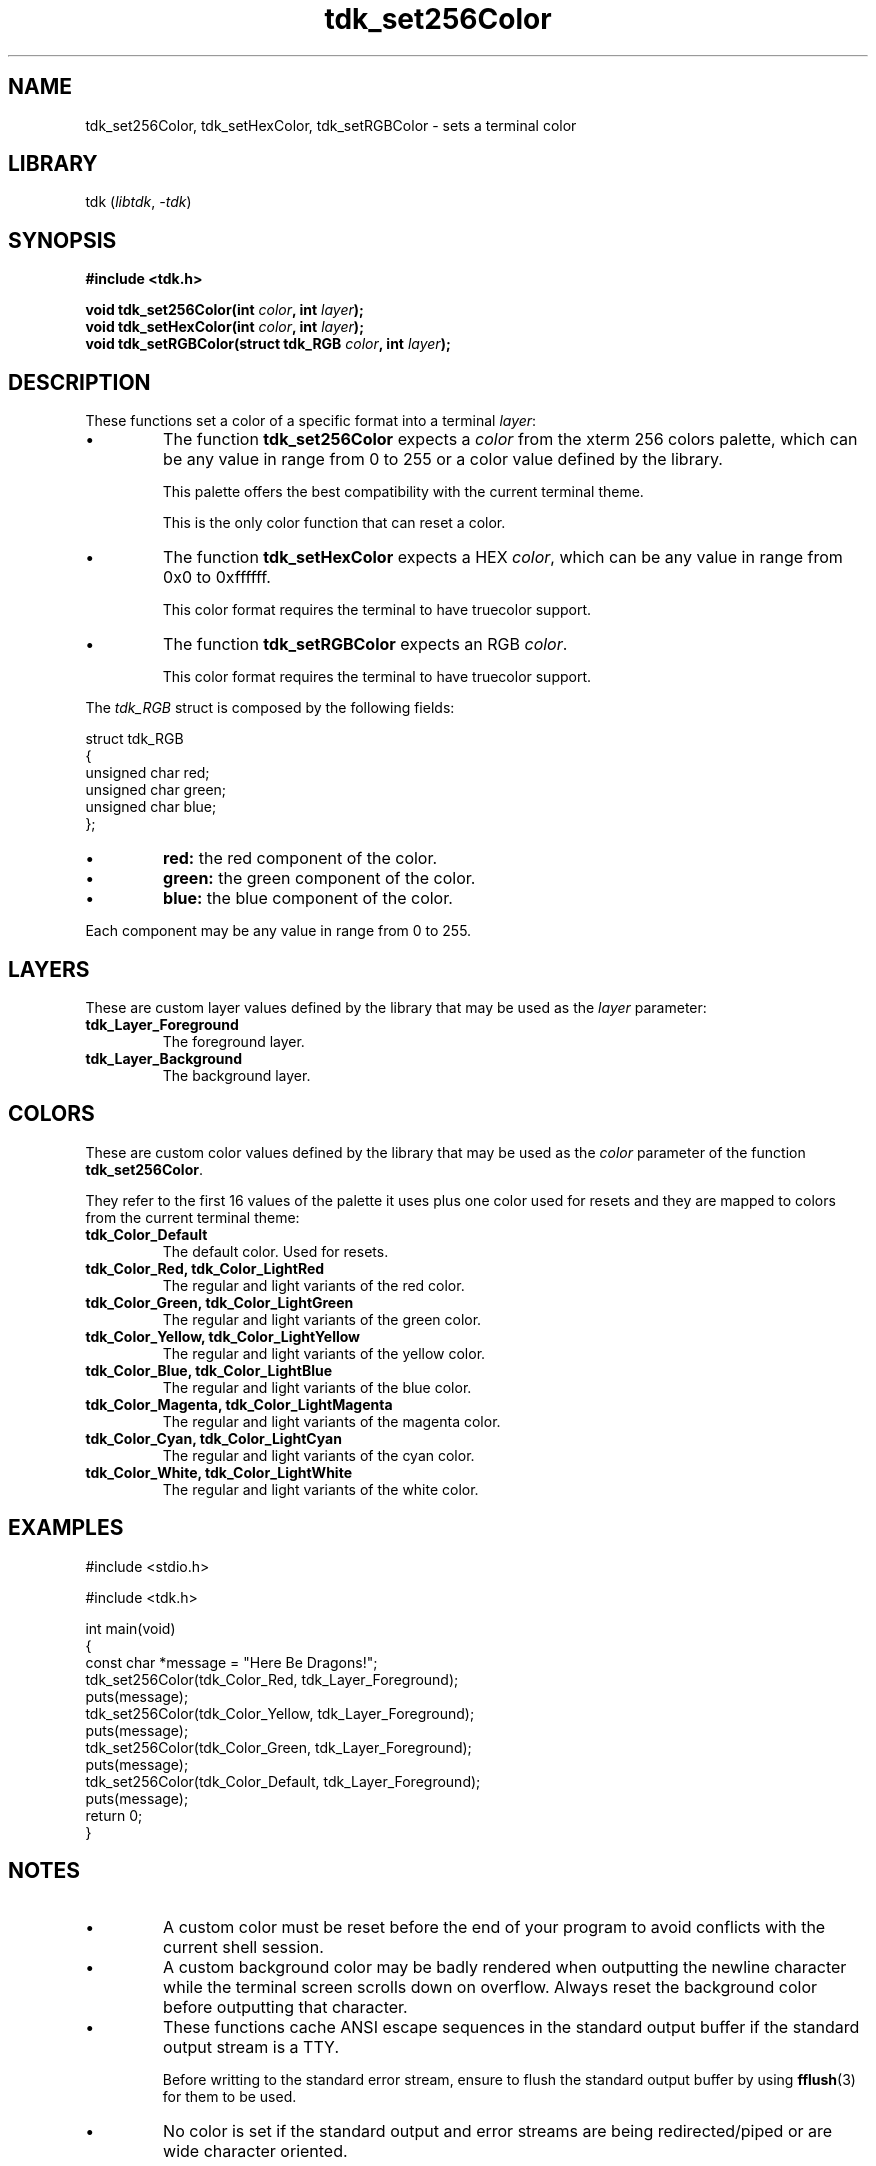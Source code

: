 .TH tdk_set256Color 3 ${VERSION}

.SH NAME

.PP
tdk_set256Color, tdk_setHexColor, tdk_setRGBColor - sets a terminal color

.SH LIBRARY

.PP
tdk (\fIlibtdk\fR, \fI-tdk\fR)

.SH SYNOPSIS

.nf
\fB#include <tdk.h>

void tdk_set256Color(int \fIcolor\fB, int \fIlayer\fB);
void tdk_setHexColor(int \fIcolor\fB, int \fIlayer\fB);
void tdk_setRGBColor(struct tdk_RGB \fIcolor\fB, int \fIlayer\fB);\fR
.fi

.SH DESCRIPTION

.PP
These functions set a color of a specific format into a terminal \fIlayer\fR:

.TP
.IP \\[bu]
The function \fBtdk_set256Color\fR expects a \fIcolor\fR from the xterm 256 colors palette, which can be any value in range from 0 to 255 or a color value defined by the library.

This palette offers the best compatibility with the current terminal theme.

This is the only color function that can reset a color.

.TP
.IP \\[bu]
The function \fBtdk_setHexColor\fR expects a HEX \fIcolor\fR, which can be any value in range from 0x0 to 0xffffff.

This color format requires the terminal to have truecolor support.

.TP
.IP \\[bu]
The function \fBtdk_setRGBColor\fR expects an RGB \fIcolor\fR.

This color format requires the terminal to have truecolor support.

.PP
The \fItdk_RGB\fR struct is composed by the following fields:

.nf
struct tdk_RGB
{
    unsigned char red;
    unsigned char green;
    unsigned char blue;
};
.fi

.TP
.IP \\[bu]
\fBred: \fR the red component of the color.

.TP
.IP \\[bu]
\fBgreen: \fR the green component of the color.

.TP
.IP \\[bu]
\fBblue: \fR the blue component of the color.

.PP
Each component may be any value in range from 0 to 255.

.SH LAYERS

.PP
These are custom layer values defined by the library that may be used as the \fIlayer\fR parameter:

.TP
.B tdk_Layer_Foreground
The foreground layer.

.TP
.B tdk_Layer_Background
The background layer.

.SH COLORS

.PP
These are custom color values defined by the library that may be used as the \fIcolor\fR parameter of the function \fBtdk_set256Color\fR.

.PP
They refer to the first 16 values of the palette it uses plus one color used for resets and they are mapped to colors from the current terminal theme:

.TP
.B tdk_Color_Default
The default color. Used for resets.

.TP
.B tdk_Color_Red, tdk_Color_LightRed
The regular and light variants of the red color.

.TP
.B tdk_Color_Green, tdk_Color_LightGreen
The regular and light variants of the green color.

.TP
.B tdk_Color_Yellow, tdk_Color_LightYellow
The regular and light variants of the yellow color.

.TP
.B tdk_Color_Blue, tdk_Color_LightBlue
The regular and light variants of the blue color.

.TP
.B tdk_Color_Magenta, tdk_Color_LightMagenta
The regular and light variants of the magenta color.

.TP
.B tdk_Color_Cyan, tdk_Color_LightCyan
The regular and light variants of the cyan color.

.TP
.B tdk_Color_White, tdk_Color_LightWhite
The regular and light variants of the white color.

.SH EXAMPLES

.nf
#include <stdio.h>

#include <tdk.h>

int main(void)
{
    const char *message = "Here Be Dragons!";
    tdk_set256Color(tdk_Color_Red, tdk_Layer_Foreground);
    puts(message);
    tdk_set256Color(tdk_Color_Yellow, tdk_Layer_Foreground);
    puts(message);
    tdk_set256Color(tdk_Color_Green, tdk_Layer_Foreground);
    puts(message);
    tdk_set256Color(tdk_Color_Default, tdk_Layer_Foreground);
    puts(message);
    return 0;
}
.fi

.SH NOTES

.TP
.IP \\[bu]
A custom color must be reset before the end of your program to avoid conflicts with the current shell session.

.TP
.IP \\[bu]
A custom background color may be badly rendered when outputting the newline character while the terminal screen scrolls down on overflow. Always reset the background color before outputting that character.

.TP
.IP \\[bu]
These functions cache ANSI escape sequences in the standard output buffer if the standard output stream is a TTY.

Before writting to the standard error stream, ensure to flush the standard output buffer by using \fBfflush\fR(3) for them to be used.

.TP
.IP \\[bu]
No color is set if the standard output and error streams are being redirected/piped or are wide character oriented.

.SH SEE ALSO

.BR fflush (3),
.BR puts (3),
.BR tdk (3)
